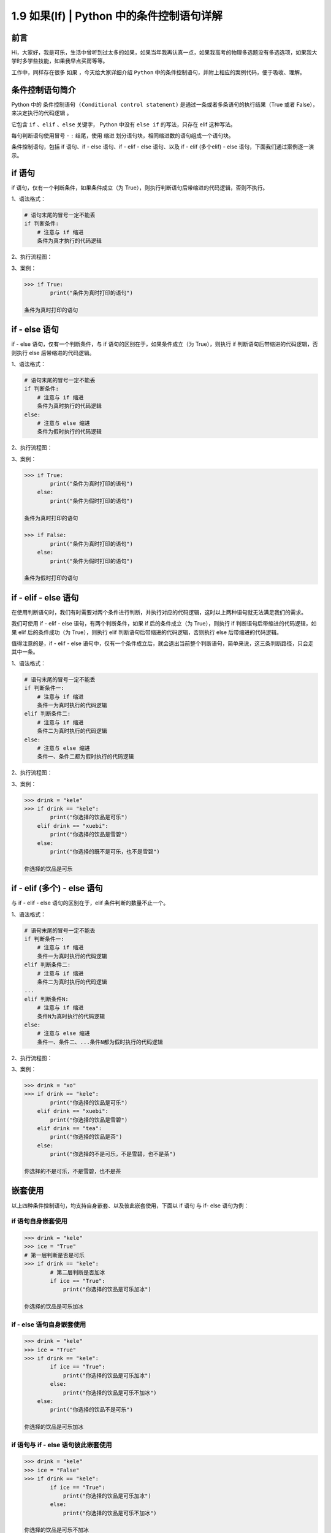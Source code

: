 1.9 如果(If) \| Python 中的条件控制语句详解
~~~~~~~~~~~~~~~~~~~~~~~~~~~~~~~~~~~~~~~~~~~

**前言**
^^^^^^^^

Hi，大家好，我是可乐，生活中曾听到过太多的如果，如果当年我再认真一点，如果我高考的物理多选题没有多选选项，如果我大学时多学些技能，如果我早点买房等等。

工作中，同样存在很多 ``如果`` ，今天给大家详细介绍 ``Python``
中的条件控制语句，并附上相应的案例代码，便于吸收、理解。

**条件控制语句简介**
^^^^^^^^^^^^^^^^^^^^

Python 中的 ``条件控制语句 (Conditional control statement)``
是通过一条或者多条语句的执行结果（True 或者
False），来决定执行的代码逻辑 。

它包含 ``if`` 、\ ``elif`` 、\ ``else`` 关键字， Python 中没有
``else if`` 的写法，只存在 elif 这种写法。

每句判断语句使用冒号 - ``:`` 结尾，使用 ``缩进``
划分语句块，相同缩进数的语句组成一个语句块。

条件控制语句，包括 if 语句、if - else 语句、if - elif - else 语句、以及
if - elif (多个elif) - else 语句，下面我们通过案例逐一演示。

**if 语句**
^^^^^^^^^^^

if 语句，仅有一个判断条件，如果条件成立（为
True），则执行判断语句后带缩进的代码逻辑，否则不执行。

1、语法格式：

.. code:: python

    # 语句末尾的冒号一定不能丢
    if 判断条件:
        # 注意与 if 缩进
        条件为真才执行的代码逻辑

2、执行流程图：

|image0|


3、案例：

.. code:: python

    >>> if True:
            print("条件为真时打印的语句")
            
    条件为真时打印的语句

**if - else 语句**
^^^^^^^^^^^^^^^^^^

if - else 语句，仅有一个判断条件，与 if 语句的区别在于，如果条件成立（为
True），则执行 if 判断语句后带缩进的代码逻辑，否则执行 else
后带缩进的代码逻辑。

1、语法格式：

.. code:: python

    # 语句末尾的冒号一定不能丢
    if 判断条件:
        # 注意与 if 缩进
        条件为真时执行的代码逻辑
    else:
        # 注意与 else 缩进
        条件为假时执行的代码逻辑

2、执行流程图：

|image1|


3、案例：

.. code:: python

    >>> if True:
            print("条件为真时打印的语句")
        else:
            print("条件为假时打印的语句")
            
    条件为真时打印的语句

    >>> if False:
            print("条件为真时打印的语句")
        else:
            print("条件为假时打印的语句")
            
    条件为假时打印的语句

**if - elif - else 语句**
^^^^^^^^^^^^^^^^^^^^^^^^^

在使用判断语句时，我们有时需要对两个条件进行判断，并执行对应的代码逻辑，这时以上两种语句就无法满足我们的需求。

我们可使用 if - elif - else 语句，有两个判断条件，如果 if
后的条件成立（为 True），则执行 if 判断语句后带缩进的代码逻辑，如果 elif
后的条件成功（为 True），则执行 elif
判断语句后带缩进的代码逻辑，否则执行 else 后带缩进的代码逻辑。

值得注意的是，if - elif - else
语句中，仅有一个条件成立后，就会退出当前整个判断语句，简单来说，这三条判断路径，只会走其中一条。

1、语法格式：

.. code:: python

    # 语句末尾的冒号一定不能丢
    if 判断条件一:
        # 注意与 if 缩进
        条件一为真时执行的代码逻辑
    elif 判断条件二:
        # 注意与 if 缩进
        条件二为真时执行的代码逻辑
    else:
        # 注意与 else 缩进
        条件一、条件二都为假时执行的代码逻辑

2、执行流程图：

|image2|


3、案例：

.. code:: python

    >>> drink = "kele"
    >>> if drink == "kele":
            print("你选择的饮品是可乐")
        elif drink == "xuebi":
            print("你选择的饮品是雪碧")
        else:
            print("你选择的既不是可乐，也不是雪碧")
            
    你选择的饮品是可乐       

**if - elif (多个) - else 语句**
^^^^^^^^^^^^^^^^^^^^^^^^^^^^^^^^

与 if - elif - else 语句的区别在于，elif 条件判断的数量不止一个。

1、语法格式：

.. code:: python

    # 语句末尾的冒号一定不能丢
    if 判断条件一:
        # 注意与 if 缩进
        条件一为真时执行的代码逻辑
    elif 判断条件二:
        # 注意与 if 缩进
        条件二为真时执行的代码逻辑
    ...
    elif 判断条件N:
        # 注意与 if 缩进
        条件N为真时执行的代码逻辑
    else:
        # 注意与 else 缩进
        条件一、条件二、...条件N都为假时执行的代码逻辑

2、执行流程图：

|image3|


3、案例：

.. code:: python

    >>> drink = "xo"
    >>> if drink == "kele":
            print("你选择的饮品是可乐")
        elif drink == "xuebi":
            print("你选择的饮品是雪碧")
        elif drink == "tea":
            print("你选择的饮品是茶")
        else:
            print("你选择的不是可乐，不是雪碧，也不是茶")
            
    你选择的不是可乐，不是雪碧，也不是茶

**嵌套使用**
^^^^^^^^^^^^

以上四种条件控制语句，均支持自身嵌套、以及彼此嵌套使用，下面以 if 语句
与 if- else 语句为例：

**if 语句自身嵌套使用**
'''''''''''''''''''''''

.. code:: python

    >>> drink = "kele"
    >>> ice = "True"
    # 第一层判断是否是可乐
    >>> if drink == "kele":
            # 第二层判断是否加冰
            if ice == "True":
                print("你选择的饮品是可乐加冰")
                        
    你选择的饮品是可乐加冰

**if - else 语句自身嵌套使用**
''''''''''''''''''''''''''''''

.. code:: python

    >>> drink = "kele"
    >>> ice = "True"
    >>> if drink == "kele":
            if ice == "True":
                print("你选择的饮品是可乐加冰")
            else:
                print("你选择的饮品是可乐不加冰")
        else:
            print("你选择的饮品不是可乐")
                        
    你选择的饮品是可乐加冰

**if 语句与 if - else 语句彼此嵌套使用**
''''''''''''''''''''''''''''''''''''''''

.. code:: python

    >>> drink = "kele"
    >>> ice = "False"
    >>> if drink == "kele":
            if ice == "True":
                print("你选择的饮品是可乐加冰")
            else:
                print("你选择的饮品是可乐不加冰")
                        
    你选择的饮品是可乐不加冰

**条件控制语句中常用的基础运算符**
^^^^^^^^^^^^^^^^^^^^^^^^^^^^^^^^^^

常用的基础运算符可参照下表：

+---------------+----------------------------------+
| 操作符        | 说明                             |
+===============+==================================+
| <             | 小于                             |
+---------------+----------------------------------+
| <=            | 小于或者等于                     |
+---------------+----------------------------------+
| >             | 大于                             |
+---------------+----------------------------------+
| >=            | 大于或者等于                     |
+---------------+----------------------------------+
| ==            | 等于，比较两侧对象的值是否相等   |
+---------------+----------------------------------+
| !=            | 不等于                           |
+---------------+----------------------------------+
| in / not in   | 成员运算符                       |
+---------------+----------------------------------+
| is / not is   | 身份运算符                       |
+---------------+----------------------------------+

1、小于 - ``<`` 与 小于或者等于 - ``<=``

.. code:: python

    >>> score = 59
    >>> if 0 < score < 60:
            print("未及格，继续努力")
        elif 60 <= age < 69:
            print("及格，继续进阶")
        else:
            print("中等、良好、或优秀")
                        
    未及格，继续努力

2、大于 - ``>`` 与 大于或者等于 - ``>=``

.. code:: python

    >>> score = 91
    >>> if score >= 60:
            print("及格，继续进阶")
        elif score > 90:
            print("优秀")
        else:
            print("其他等级")
                        
    优秀

3、等于 - ``==`` 与 不等于 - ``!=``

.. code:: python

    >>> password = "123456"
    >>> if password == "123456":
            print("登陆成功")
                        
    登陆成功

    >>> user_name = "zhangsan"
    >>> if user_name != "root":
            print("没有操作权限")
                        
    没有操作权限

4、成员运算符 ``in`` 、\ ``not in`` 判断成员是否在序列中

.. code:: python

    >>> user_list = ["kele","zhangsan"]
    >>> login_name = "lisi"
    >>> if login_name not in user_list:
            print("用户不存在")
        elif login_name in user_list:
            print("登陆成功")
                        
    用户不存在

5、身份运算符 ``is`` 、\ ``not is`` 比较两个对象的存储单元

.. code:: python

    >>> kele_age = 18
    >>> xuebi_age = 18
    >>> if kele_age is xuebi_age:
            print("两者指向同一块内存空间")
        if kele_age not is xuebi_age:
             print("两者指向不同的内存空间")
        
    两者指向同一块内存空间

**条件控制语句中常用的逻辑运算符**
^^^^^^^^^^^^^^^^^^^^^^^^^^^^^^^^^^

常用的逻辑运算符可参照下表：

+----------+----------+
| 运算符   | 说明     |
+==========+==========+
| not      | 逻辑非   |
+----------+----------+
| and      | 逻辑与   |
+----------+----------+
| or       | 逻辑或   |
+----------+----------+

1、逻辑非 - ``not``\ ，对语句的布尔值取反

.. code:: python

    >>> bool_1 = True
    >>> bool_2 = False
    >>> if not bool_1:
            print("对真取非为假")
        if not bool_2:
            print("对假取非为真")
        
    对假取非为真

2、逻辑与 - ``and``\ ，找 False，若第一个语句的值为 False 则直接返回
False，否则，返回第二个语句的值

.. code:: python

    # 有假则为假
    >>> bool_1 = True
    >>> bool_2 = False
    >>> bool_3 = True
    >>> if bool_1 and bool_2:
            print("有假则为假")
        if bool_1 and bool_3:
            print("全真才为真")
            
    全真才为真

3、逻辑或 - ``or``\ ，找 True，若第一个语句的值为 True 则直接返回
True，否则，返回第二个语句的值

.. code:: python

    # 有真则为真
    >>> bool_1 = True
    >>> bool_2 = False
    >>> bool_3 = False
    >>> if bool_1 or bool_2:
            print("有真则为真")
        if bool_2 or bool_3:
            print("全假才为假")
            
    有真则为真

扩展 - Python 中的特殊对象
^^^^^^^^^^^^^^^^^^^^^^^^^^

Python 中有部分特殊对象，它们的布尔值为 False，具体可参照下表：

+----------------------------------------+----------+
| 对象                                   | 布尔值   |
+========================================+==========+
| None                                   | False    |
+----------------------------------------+----------+
| 所有值为零的数（整数、复数、浮点数）   | False    |
+----------------------------------------+----------+
| 空字符串                               | False    |
+----------------------------------------+----------+
| 空列表                                 | False    |
+----------------------------------------+----------+
| 空元组                                 | False    |
+----------------------------------------+----------+
| 空字典                                 | False    |
+----------------------------------------+----------+
| 空集合                                 | False    |
+----------------------------------------+----------+

下面我们逐一验证

1、None 与值为零的数

.. code:: python

    >>> if not None:
            print("None 的布尔值为 False")

    None 的布尔值为 False 

    >>> if not 0:
            print("0 的布尔值为 False")

    0 的布尔值为 False

    >>> if not 0.0:
            print("0.0 的布尔值为 False")

    0.0 的布尔值为 False

    >>> if not 0 + 0j:
            print("0 + 0j 的布尔值为 False")

    0 + 0j 的布尔值为 False

2、空字符串、空列表、空元组

.. code:: python

    >>> if not "":
            print("空字符串的布尔值为 False")

    空字符串的布尔值为 False

    >>> if not []:
            print("空列表的布尔值为 False")

    空列表的布尔值为 False

    >>> if not tuple():
            print("空元组的布尔值为 False")

    空元组的布尔值为 False

3、空字典、空集合

.. code:: python

    >>> if not {}:
            print("空字典的布尔值为 False")

    空字典的布尔值为 False

    >>> if not set():
            print("空集合的布尔值为 False")

    空集合的布尔值为 False

**扩展 - 使用否定判断精简代码**
^^^^^^^^^^^^^^^^^^^^^^^^^^^^^^^

工作中，多使用否定判断，可精简部分代码，下面通过一个简单的案例说明

.. code:: python

    # 传统写法
    is_kele = True
    if is_kele:
        print("Yes")
    else:
        print("No")

    # 否定判断
    is_kele = True
    if not is_kele:
        print("No")
    print("Yes")

**扩展 - 猜拳游戏**
^^^^^^^^^^^^^^^^^^^

.. code:: python

    import random


    def guessing_game():
        """
        猜拳游戏 if - elif - else 与 逻辑运算符
        Author：可乐python说
        :return:
        """
        player_input = int(input("请出拳（0剪刀，1石头，2布）："))
        computer_ = random.randint(0, 2)
        if (player_input == 0 and computer_ == 2) \
                or (player_input == 1 and computer_ == 0) \
                or (player_input == 2 and computer_ == 0):
            print("电脑出拳%s,恭喜你赢了！" % computer_)
        elif (player_input == 0 and computer_ == 0) \
                or (player_input == 1 and computer_ == 1) \
                or (player_input == 2 and computer_ == 2):
            print("电脑出拳%s,平局！" % computer_)
        else:
            print("电脑出拳%s,很遗憾你输了！" % computer_)


    if __name__ == '__main__':
        guessing_game()

**扩展 - 火车检票进站**
^^^^^^^^^^^^^^^^^^^^^^^

.. code:: python

    def train_check_in():
        """
        火车检票入站 if - else 嵌套
        Author：可乐python说
        :return: 
        """
        train_ticket = int(input("请出示车票（1表示有，0表示无）："))
        is_safe = int(input("请过安检（1表示安全，0表示危险）："))
        if train_ticket == 1:
            if is_safe == 1:
                print("通过安检，可以上车！")
            else:
                print("你携带了违规物品，没通过安检，不能上车！")
        else:
            print("没有车票，不能进站！")


    if __name__ == '__main__':
        train_check_in()

**总结**
^^^^^^^^

    1. 工作中在处理业务逻辑时，经常会使用到条件控制语句，当然，以嵌套使用为主。
    2. 使用条件控制语句时，可根据实际需求，灵活搭配使用基本运算符与逻辑运算符。
    3. 书写时需注意条件控制语句后的冒号 - ``:`` ，以及代码块的缩进问题。
    4. if - else 语句可理解为二选其一，if - elif - else
       则为三选其一，包含多个 elif 则为 N 选其一，其中 else
       并非必须选项。
    5. 使用逻辑运算符时，其优先级需要注意，加上小括号 - ``()``
       的语句优先级最高，() > not > and > or 。
    6. 使用条件控制语句时，建议多使用否定判断，这时值为空的特殊对象常被使用，可在一定程度上精简代码。
    7. 文中难免会出现一些描述不当之处（尽管我已反复检查多次），欢迎在留言区指正，也可分享条件判断语句相关的技巧、有趣的小案例。
    8. 原创文章已全部更新至
       Github：https://github.com/kelepython/kelepython
    9. 本文永久博客地址：https://kelepython.readthedocs.io/zh/latest/c01/c01\_09.html

.. figure:: https://i.loli.net/2020/05/15/KQYmB3WZN2R6FEn.png
   :alt:

.. |image0| image:: https://i.loli.net/2020/06/18/LAhFZWcaDn69Ssm.png
.. |image1| image:: https://i.loli.net/2020/06/18/CAQE3t9yvlKqDna.png
.. |image2| image:: https://i.loli.net/2020/06/18/zaAFkn8X5I4RwyS.png
.. |image3| image:: https://i.loli.net/2020/06/18/jknd1DEb935yeqW.png
